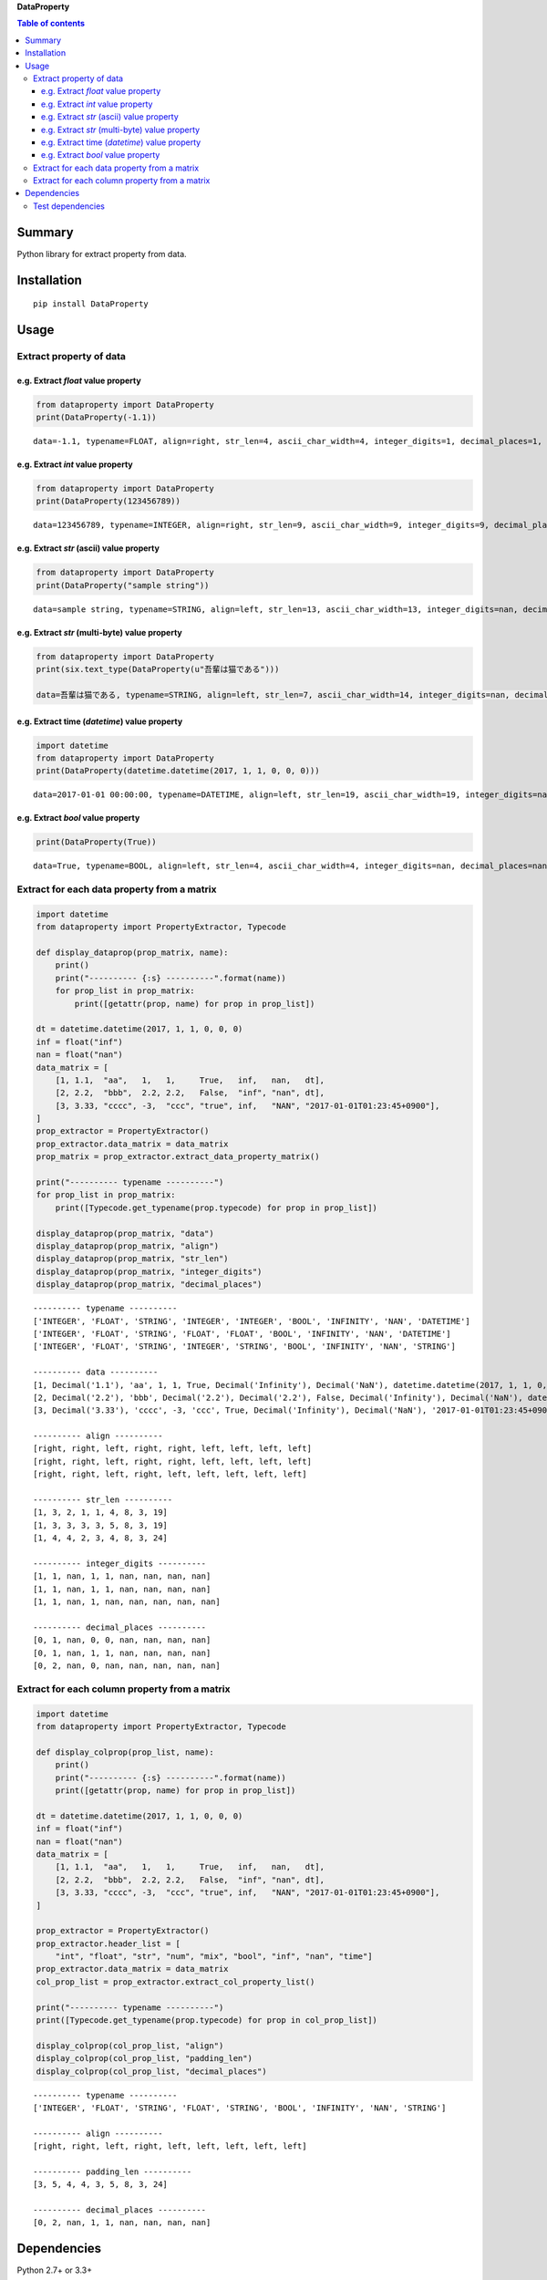 **DataProperty**

.. image:: https://badge.fury.io/py/DataProperty.svg
    :target: https://badge.fury.io/py/DataProperty

.. image:: https://img.shields.io/pypi/pyversions/DataProperty.svg
   :target: https://pypi.python.org/pypi/DataProperty

.. image:: https://img.shields.io/travis/thombashi/DataProperty/master.svg?label=Linux
    :target: https://travis-ci.org/thombashi/DataProperty

.. image:: https://img.shields.io/appveyor/ci/thombashi/dataproperty/master.svg?label=Windows
    :target: https://ci.appveyor.com/project/thombashi/dataproperty

.. image:: https://coveralls.io/repos/github/thombashi/DataProperty/badge.svg?branch=master
    :target: https://coveralls.io/github/thombashi/DataProperty?branch=master

    
.. contents:: Table of contents
   :backlinks: top
   :local:


Summary
=======
Python library for extract property from data.


Installation
============

::

    pip install DataProperty


Usage
=====

Extract property of data
------------------------

e.g. Extract `float` value property
~~~~~~~~~~~~~~~~~~~~~~~~~~~~~~~~~~~~~~~~~~~~~~~~~~

.. code:: python

    from dataproperty import DataProperty
    print(DataProperty(-1.1))

::

    data=-1.1, typename=FLOAT, align=right, str_len=4, ascii_char_width=4, integer_digits=1, decimal_places=1, additional_format_len=1


e.g. Extract `int` value property
~~~~~~~~~~~~~~~~~~~~~~~~~~~~~~~~~~~~~~~~~~~~~~~~~~

.. code:: python

    from dataproperty import DataProperty
    print(DataProperty(123456789))

::

    data=123456789, typename=INTEGER, align=right, str_len=9, ascii_char_width=9, integer_digits=9, decimal_places=0, additional_format_len=0

e.g. Extract `str` (ascii) value property
~~~~~~~~~~~~~~~~~~~~~~~~~~~~~~~~~~~~~~~~~~~~~~~~~~

.. code:: python

    from dataproperty import DataProperty
    print(DataProperty("sample string"))

::

    data=sample string, typename=STRING, align=left, str_len=13, ascii_char_width=13, integer_digits=nan, decimal_places=nan, additional_format_len=0

e.g. Extract `str` (multi-byte) value property
~~~~~~~~~~~~~~~~~~~~~~~~~~~~~~~~~~~~~~~~~~~~~~~~~~

.. code:: python

    from dataproperty import DataProperty
    print(six.text_type(DataProperty(u"吾輩は猫である")))
    
    data=吾輩は猫である, typename=STRING, align=left, str_len=7, ascii_char_width=14, integer_digits=nan, decimal_places=nan, additional_format_len=0

::

e.g. Extract time (`datetime`) value property
~~~~~~~~~~~~~~~~~~~~~~~~~~~~~~~~~~~~~~~~~~~~~~~~~~~~~~~~~~~

.. code:: python

    import datetime
    from dataproperty import DataProperty
    print(DataProperty(datetime.datetime(2017, 1, 1, 0, 0, 0)))

::

    data=2017-01-01 00:00:00, typename=DATETIME, align=left, str_len=19, ascii_char_width=19, integer_digits=nan, decimal_places=nan, additional_format_len=0

e.g. Extract `bool` value property
~~~~~~~~~~~~~~~~~~~~~~~~~~~~~~~~~~~~~~~~~~~~~~~~~~

.. code:: python

    print(DataProperty(True))

::

    data=True, typename=BOOL, align=left, str_len=4, ascii_char_width=4, integer_digits=nan, decimal_places=nan, additional_format_len=0


Extract for each data property from a matrix
----------------------------------------------------

.. code:: python

    import datetime
    from dataproperty import PropertyExtractor, Typecode

    def display_dataprop(prop_matrix, name):
        print()
        print("---------- {:s} ----------".format(name))
        for prop_list in prop_matrix:
            print([getattr(prop, name) for prop in prop_list])

    dt = datetime.datetime(2017, 1, 1, 0, 0, 0)
    inf = float("inf")
    nan = float("nan")
    data_matrix = [
        [1, 1.1,  "aa",   1,   1,     True,   inf,   nan,   dt],
        [2, 2.2,  "bbb",  2.2, 2.2,   False,  "inf", "nan", dt],
        [3, 3.33, "cccc", -3,  "ccc", "true", inf,   "NAN", "2017-01-01T01:23:45+0900"],
    ]
    prop_extractor = PropertyExtractor()
    prop_extractor.data_matrix = data_matrix
    prop_matrix = prop_extractor.extract_data_property_matrix()

    print("---------- typename ----------")
    for prop_list in prop_matrix:
        print([Typecode.get_typename(prop.typecode) for prop in prop_list])

    display_dataprop(prop_matrix, "data")
    display_dataprop(prop_matrix, "align")
    display_dataprop(prop_matrix, "str_len")
    display_dataprop(prop_matrix, "integer_digits")
    display_dataprop(prop_matrix, "decimal_places")

::

    ---------- typename ----------
    ['INTEGER', 'FLOAT', 'STRING', 'INTEGER', 'INTEGER', 'BOOL', 'INFINITY', 'NAN', 'DATETIME']
    ['INTEGER', 'FLOAT', 'STRING', 'FLOAT', 'FLOAT', 'BOOL', 'INFINITY', 'NAN', 'DATETIME']
    ['INTEGER', 'FLOAT', 'STRING', 'INTEGER', 'STRING', 'BOOL', 'INFINITY', 'NAN', 'STRING']
    
    ---------- data ----------
    [1, Decimal('1.1'), 'aa', 1, 1, True, Decimal('Infinity'), Decimal('NaN'), datetime.datetime(2017, 1, 1, 0, 0)]
    [2, Decimal('2.2'), 'bbb', Decimal('2.2'), Decimal('2.2'), False, Decimal('Infinity'), Decimal('NaN'), datetime.datetime(2017, 1, 1, 0, 0)]
    [3, Decimal('3.33'), 'cccc', -3, 'ccc', True, Decimal('Infinity'), Decimal('NaN'), '2017-01-01T01:23:45+0900']
    
    ---------- align ----------
    [right, right, left, right, right, left, left, left, left]
    [right, right, left, right, right, left, left, left, left]
    [right, right, left, right, left, left, left, left, left]
    
    ---------- str_len ----------
    [1, 3, 2, 1, 1, 4, 8, 3, 19]
    [1, 3, 3, 3, 3, 5, 8, 3, 19]
    [1, 4, 4, 2, 3, 4, 8, 3, 24]
    
    ---------- integer_digits ----------
    [1, 1, nan, 1, 1, nan, nan, nan, nan]
    [1, 1, nan, 1, 1, nan, nan, nan, nan]
    [1, 1, nan, 1, nan, nan, nan, nan, nan]
    
    ---------- decimal_places ----------
    [0, 1, nan, 0, 0, nan, nan, nan, nan]
    [0, 1, nan, 1, 1, nan, nan, nan, nan]
    [0, 2, nan, 0, nan, nan, nan, nan, nan]


Extract for each column property from a matrix
------------------------------------------------------

.. code:: python

    import datetime
    from dataproperty import PropertyExtractor, Typecode

    def display_colprop(prop_list, name):
        print()
        print("---------- {:s} ----------".format(name))
        print([getattr(prop, name) for prop in prop_list])

    dt = datetime.datetime(2017, 1, 1, 0, 0, 0)
    inf = float("inf")
    nan = float("nan")
    data_matrix = [
        [1, 1.1,  "aa",   1,   1,     True,   inf,   nan,   dt],
        [2, 2.2,  "bbb",  2.2, 2.2,   False,  "inf", "nan", dt],
        [3, 3.33, "cccc", -3,  "ccc", "true", inf,   "NAN", "2017-01-01T01:23:45+0900"],
    ]
    
    prop_extractor = PropertyExtractor()
    prop_extractor.header_list = [
        "int", "float", "str", "num", "mix", "bool", "inf", "nan", "time"]
    prop_extractor.data_matrix = data_matrix
    col_prop_list = prop_extractor.extract_col_property_list()
    
    print("---------- typename ----------")
    print([Typecode.get_typename(prop.typecode) for prop in col_prop_list])

    display_colprop(col_prop_list, "align")
    display_colprop(col_prop_list, "padding_len")
    display_colprop(col_prop_list, "decimal_places")

::

    ---------- typename ----------
    ['INTEGER', 'FLOAT', 'STRING', 'FLOAT', 'STRING', 'BOOL', 'INFINITY', 'NAN', 'STRING']
    
    ---------- align ----------
    [right, right, left, right, left, left, left, left, left]
    
    ---------- padding_len ----------
    [3, 5, 4, 4, 3, 5, 8, 3, 24]
    
    ---------- decimal_places ----------
    [0, 2, nan, 1, 1, nan, nan, nan, nan]


Dependencies
============

Python 2.7+ or 3.3+

- `mbstrdecoder <https://github.com/thombashi/mbstrdecoder>`__
- `python-dateutil <https://dateutil.readthedocs.io/en/stable/>`__
- `pytz <https://pypi.python.org/pypi/pytz/>`__
- `six <https://pypi.python.org/pypi/six/>`__

Test dependencies
-----------------

-  `pytest <https://pypi.python.org/pypi/pytest>`__
-  `pytest-runner <https://pypi.python.org/pypi/pytest-runner>`__
-  `tox <https://pypi.python.org/pypi/tox>`__
